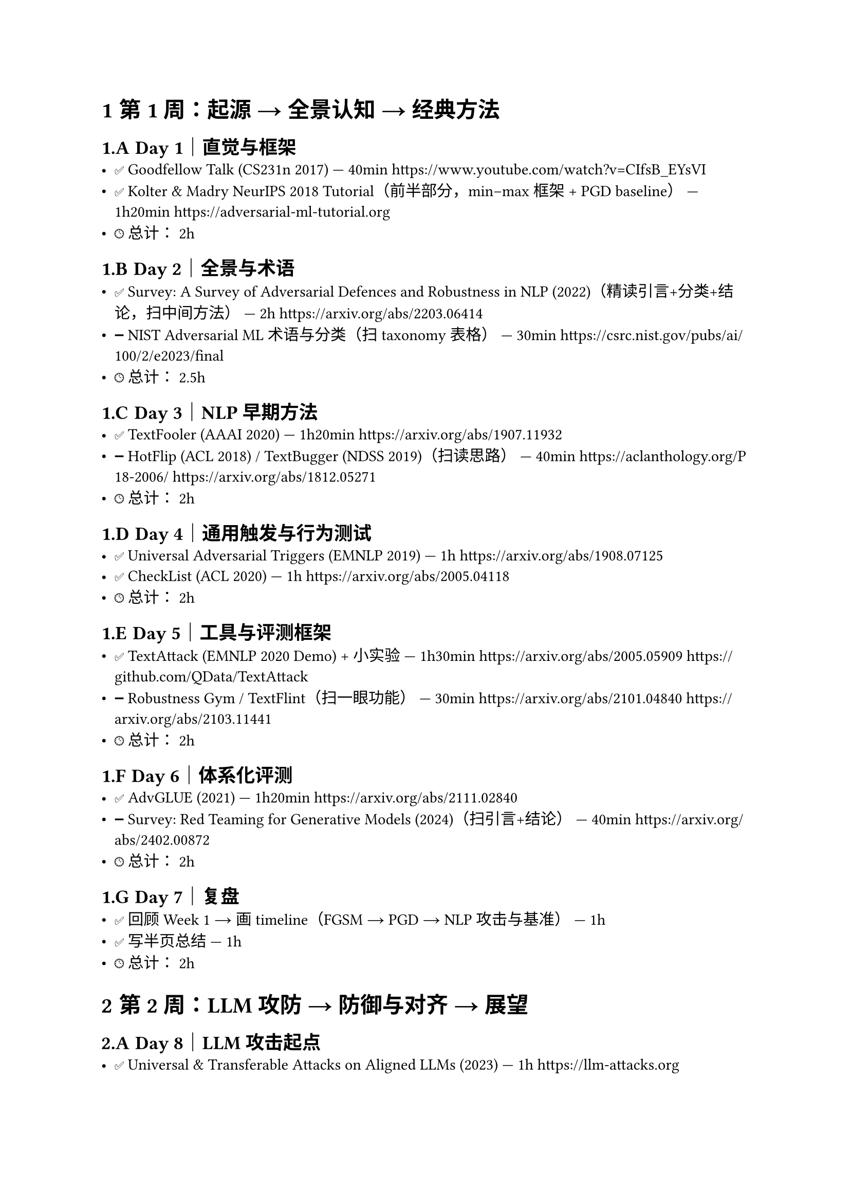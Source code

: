 #set heading(numbering: "1.A.1")

= 第 1 周：起源 → 全景认知 → 经典方法

== Day 1｜直觉与框架
- ✅ Goodfellow Talk (CS231n 2017) — 40min  
  https://www.youtube.com/watch?v=CIfsB_EYsVI
- ✅ Kolter & Madry NeurIPS 2018 Tutorial（前半部分，min–max 框架 + PGD baseline） — 1h20min  
  https://adversarial-ml-tutorial.org
- 🕒 总计：~2h

== Day 2｜全景与术语
- ✅ Survey: A Survey of Adversarial Defences and Robustness in NLP (2022)（精读引言+分类+结论，扫中间方法） — 2h  
  https://arxiv.org/abs/2203.06414
- ➖ NIST Adversarial ML 术语与分类（扫 taxonomy 表格） — 30min  
  https://csrc.nist.gov/pubs/ai/100/2/e2023/final
- 🕒 总计：~2.5h

== Day 3｜NLP 早期方法
- ✅ TextFooler (AAAI 2020) — 1h20min  
  https://arxiv.org/abs/1907.11932
- ➖ HotFlip (ACL 2018) / TextBugger (NDSS 2019)（扫读思路） — 40min  
  https://aclanthology.org/P18-2006/  
  https://arxiv.org/abs/1812.05271
- 🕒 总计：~2h

== Day 4｜通用触发与行为测试
- ✅ Universal Adversarial Triggers (EMNLP 2019) — 1h  
  https://arxiv.org/abs/1908.07125
- ✅ CheckList (ACL 2020) — 1h  
  https://arxiv.org/abs/2005.04118
- 🕒 总计：~2h

== Day 5｜工具与评测框架
- ✅ TextAttack (EMNLP 2020 Demo) + 小实验 — 1h30min  
  https://arxiv.org/abs/2005.05909  
  https://github.com/QData/TextAttack
- ➖ Robustness Gym / TextFlint（扫一眼功能） — 30min  
  https://arxiv.org/abs/2101.04840  
  https://arxiv.org/abs/2103.11441
- 🕒 总计：~2h

== Day 6｜体系化评测
- ✅ AdvGLUE (2021) — 1h20min  
  https://arxiv.org/abs/2111.02840
- ➖ Survey: Red Teaming for Generative Models (2024)（扫引言+结论） — 40min  
  https://arxiv.org/abs/2402.00872
- 🕒 总计：~2h

== Day 7｜复盘
- ✅ 回顾 Week 1 → 画 timeline（FGSM → PGD → NLP 攻击与基准） — 1h  
- ✅ 写半页总结 — 1h  
- 🕒 总计：~2h

= 第 2 周：LLM 攻防 → 防御与对齐 → 展望

== Day 8｜LLM 攻击起点
- ✅ Universal & Transferable Attacks on Aligned LLMs (2023) — 1h  
  https://llm-attacks.org
- ➖ Simon Willison Prompt Injection 博客（扫案例） — 40min  
  https://simonwillison.net/tags/prompt-injection/
- 🕒 总计：~2h

== Day 9｜LLM 越狱与长上下文
- ✅ Anthropic “Many-shot Jailbreaking” (2024) — 1h20min  
  https://www.anthropic.com/news/many-shot-jailbreaking
- ➖ OWASP Top 10 for LLM Applications（扫风险清单） — 40min  
  https://owasp.org/www-project-top-10-for-large-language-model-applications/
- 🕒 总计：~2h

== Day 10｜系统化评测与红队
- ✅ JailbreakBench (NeurIPS 2024) — 1h20min  
  https://jailbreakbench.github.io
- ➖ OpenAI GPT-4 System Card（扫方法） — 40min  
  https://cdn.openai.com/papers/gpt-4-system-card.pdf
- 🕒 总计：~2h

== Day 11｜对抗训练在 NLP
- ✅ Miyato et al., Adversarial Training for Text (ICLR 2017) — 1h  
  https://arxiv.org/abs/1605.07725
- ✅ FreeLB (ICLR 2020) — 1h  
  https://arxiv.org/abs/1909.11764
- 🕒 总计：~2h

== Day 12｜对齐与防御
- ✅ Anthropic: Constitutional AI (2022) — 1h  
  https://arxiv.org/abs/2212.08073
- ✅ Survey: Towards Safer Generative LMs (2023) — 1h20min  
  https://arxiv.org/abs/2302.09270
- 🕒 总计：~2.5h

== Day 13｜LLM 特有风险
- ✅ How Johnny Can Persuade LLMs (ACL 2024) — 1h  
  https://arxiv.org/abs/2401.06373
- ➖ Indirect Prompt Injection (Simon Willison, 2023) + Wired 报道 — 40min  
  https://simonwillison.net/2023/Oct/26/indirect-prompt-injection/  
  https://www.wired.com/story/prompt-injection-attack-ai/
- 🕒 总计：~2h

== Day 14｜收尾与展望
- ✅ PromptBench (2023) — 1h  
  https://arxiv.org/abs/2306.04528
- ✅ 写 3–5 页综述 — 1.5h  
  结构：  
  1) 起源与早期方法  
  2) 评测体系与工具  
  3) LLM 新兴问题（jailbreak/prompt injection）  
  4) 防御与对齐方法  
  5) 开放问题与未来方向
- 🕒 总计：~2.5h
